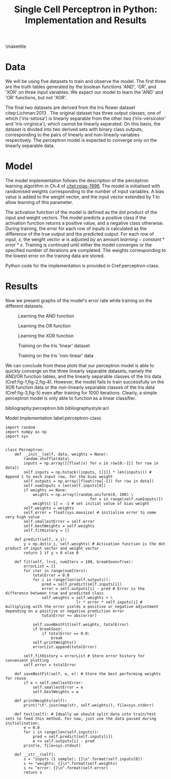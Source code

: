#+TEMPLATE: ACL
#+key: acl
#+group: manuscript
#+contributor: Irfan S <irfans2@illinois.edu>
#+default-filename: draft.org

#+TITLE: Single Cell Perceptron in Python: Implementation and Results

#+latex_class: article-no-defaults
#+OPTIONS: |:nil toc:nil author:nil
#+latex_class_options: [11pt,a4paper]
#+latex_header: \usepackage[utf8]{inputenc}
#+latex_header: \usepackage[hyperref]{acl2017}
#+latex_header: \usepackage{times}
#+latex_header: \usepackage{minted}
#+latex_header: \usepackage{float}
#+latex_header: \usepackage{latexsym}
#+latex_header: \usepackage{graphicx}
#+latex_header: \usepackage{url}
#+latex_header: \usepackage{cleveref}
#+latex_header: \aclfinalcopy
#+latex_header: \author{Irfan S \\ Dept. of Linguitics / UIUC \\ {\tt irfans2@illinois.edu}}

#+latex_header: \newcommand\BibTeX{B{\sc ib}\TeX}
#+EXPORT_EXCLUDE_TAGS: noexport
#+DRAWERS: NOTES

\maketitle

* Data
We will be using five datasets to train and observe the model. The first three are the truth tables generated by the boolean functions 'AND', 'OR', and 'XOR' on three input variables. We expect our model to learn the 'AND' and 'OR' functions, but not 'XOR'.

The final two datasets are derived from the Iris flower dataset citep:Lichman:2013 . The original dataset has three output classes, one of which ('iris-setosa') is linearly separable from the other two ('iris-versicolor' and 'iris-virginica'), which cannot be linearly separated. On this basis, the dataset is divided into two derived sets with binary class outputs, corresponding to the pairs of linearly and non-linearly variables respectively. The perceptron model is expected to converge only on the linearly separable data.


#+name: and-data
| 0 | 0 | 0 | 0 |
| 0 | 0 | 1 | 0 |
| 0 | 1 | 0 | 0 |
| 0 | 1 | 1 | 0 |
| 1 | 0 | 0 | 0 |
| 1 | 0 | 1 | 0 |
| 1 | 1 | 0 | 0 |
| 1 | 1 | 1 | 1 |


#+name: or-data
| 0 | 0 | 0 | 0 |
| 0 | 0 | 1 | 1 |
| 0 | 1 | 0 | 1 |
| 0 | 1 | 1 | 1 |
| 1 | 0 | 0 | 1 |
| 1 | 0 | 1 | 1 |
| 1 | 1 | 0 | 1 |
| 1 | 1 | 1 | 1 |

#+name: xor-data
| 0 | 0 | 0 | 0 |
| 0 | 0 | 1 | 1 |
| 0 | 1 | 0 | 1 |
| 0 | 1 | 1 | 0 |
| 1 | 0 | 0 | 1 |
| 1 | 0 | 1 | 0 |
| 1 | 1 | 0 | 0 |
| 1 | 1 | 1 | 0 |


#+name: iris-linear
#+BEGIN_SRC python :results value table :exports none
with open("iris.csv") as f:
    data = f.read().split('\n')
    data = [row.split(',') for row in data]
for row in data:
    if row[-1] == "Iris-setosa":
        row[-1] = '1'
    else:
        row[-1] = '0'
    # print("|", "|".join(row), "|")

with open("iris-linear.tsv", 'w') as f:
    print("\n".join(["\t".join(row) for row in data]), file=f, end='')

return data
#+END_SRC

#+RESULTS: iris-linear
| 5.1 | 3.5 | 1.4 | 0.2 | 1 |
| 4.9 | 3.0 | 1.4 | 0.2 | 1 |
| 4.7 | 3.2 | 1.3 | 0.2 | 1 |
| 4.6 | 3.1 | 1.5 | 0.2 | 1 |
| 5.0 | 3.6 | 1.4 | 0.2 | 1 |
| 5.4 | 3.9 | 1.7 | 0.4 | 1 |
| 4.6 | 3.4 | 1.4 | 0.3 | 1 |
| 5.0 | 3.4 | 1.5 | 0.2 | 1 |
| 4.4 | 2.9 | 1.4 | 0.2 | 1 |
| 4.9 | 3.1 | 1.5 | 0.1 | 1 |
| 5.4 | 3.7 | 1.5 | 0.2 | 1 |
| 4.8 | 3.4 | 1.6 | 0.2 | 1 |
| 4.8 | 3.0 | 1.4 | 0.1 | 1 |
| 4.3 | 3.0 | 1.1 | 0.1 | 1 |
| 5.8 | 4.0 | 1.2 | 0.2 | 1 |
| 5.7 | 4.4 | 1.5 | 0.4 | 1 |
| 5.4 | 3.9 | 1.3 | 0.4 | 1 |
| 5.1 | 3.5 | 1.4 | 0.3 | 1 |
| 5.7 | 3.8 | 1.7 | 0.3 | 1 |
| 5.1 | 3.8 | 1.5 | 0.3 | 1 |
| 5.4 | 3.4 | 1.7 | 0.2 | 1 |
| 5.1 | 3.7 | 1.5 | 0.4 | 1 |
| 4.6 | 3.6 | 1.0 | 0.2 | 1 |
| 5.1 | 3.3 | 1.7 | 0.5 | 1 |
| 4.8 | 3.4 | 1.9 | 0.2 | 1 |
| 5.0 | 3.0 | 1.6 | 0.2 | 1 |
| 5.0 | 3.4 | 1.6 | 0.4 | 1 |
| 5.2 | 3.5 | 1.5 | 0.2 | 1 |
| 5.2 | 3.4 | 1.4 | 0.2 | 1 |
| 4.7 | 3.2 | 1.6 | 0.2 | 1 |
| 4.8 | 3.1 | 1.6 | 0.2 | 1 |
| 5.4 | 3.4 | 1.5 | 0.4 | 1 |
| 5.2 | 4.1 | 1.5 | 0.1 | 1 |
| 5.5 | 4.2 | 1.4 | 0.2 | 1 |
| 4.9 | 3.1 | 1.5 | 0.1 | 1 |
| 5.0 | 3.2 | 1.2 | 0.2 | 1 |
| 5.5 | 3.5 | 1.3 | 0.2 | 1 |
| 4.9 | 3.1 | 1.5 | 0.1 | 1 |
| 4.4 | 3.0 | 1.3 | 0.2 | 1 |
| 5.1 | 3.4 | 1.5 | 0.2 | 1 |
| 5.0 | 3.5 | 1.3 | 0.3 | 1 |
| 4.5 | 2.3 | 1.3 | 0.3 | 1 |
| 4.4 | 3.2 | 1.3 | 0.2 | 1 |
| 5.0 | 3.5 | 1.6 | 0.6 | 1 |
| 5.1 | 3.8 | 1.9 | 0.4 | 1 |
| 4.8 | 3.0 | 1.4 | 0.3 | 1 |
| 5.1 | 3.8 | 1.6 | 0.2 | 1 |
| 4.6 | 3.2 | 1.4 | 0.2 | 1 |
| 5.3 | 3.7 | 1.5 | 0.2 | 1 |
| 5.0 | 3.3 | 1.4 | 0.2 | 1 |
| 7.0 | 3.2 | 4.7 | 1.4 | 0 |
| 6.4 | 3.2 | 4.5 | 1.5 | 0 |
| 6.9 | 3.1 | 4.9 | 1.5 | 0 |
| 5.5 | 2.3 | 4.0 | 1.3 | 0 |
| 6.5 | 2.8 | 4.6 | 1.5 | 0 |
| 5.7 | 2.8 | 4.5 | 1.3 | 0 |
| 6.3 | 3.3 | 4.7 | 1.6 | 0 |
| 4.9 | 2.4 | 3.3 | 1.0 | 0 |
| 6.6 | 2.9 | 4.6 | 1.3 | 0 |
| 5.2 | 2.7 | 3.9 | 1.4 | 0 |
| 5.0 | 2.0 | 3.5 | 1.0 | 0 |
| 5.9 | 3.0 | 4.2 | 1.5 | 0 |
| 6.0 | 2.2 | 4.0 | 1.0 | 0 |
| 6.1 | 2.9 | 4.7 | 1.4 | 0 |
| 5.6 | 2.9 | 3.6 | 1.3 | 0 |
| 6.7 | 3.1 | 4.4 | 1.4 | 0 |
| 5.6 | 3.0 | 4.5 | 1.5 | 0 |
| 5.8 | 2.7 | 4.1 | 1.0 | 0 |
| 6.2 | 2.2 | 4.5 | 1.5 | 0 |
| 5.6 | 2.5 | 3.9 | 1.1 | 0 |
| 5.9 | 3.2 | 4.8 | 1.8 | 0 |
| 6.1 | 2.8 | 4.0 | 1.3 | 0 |
| 6.3 | 2.5 | 4.9 | 1.5 | 0 |
| 6.1 | 2.8 | 4.7 | 1.2 | 0 |
| 6.4 | 2.9 | 4.3 | 1.3 | 0 |
| 6.6 | 3.0 | 4.4 | 1.4 | 0 |
| 6.8 | 2.8 | 4.8 | 1.4 | 0 |
| 6.7 | 3.0 | 5.0 | 1.7 | 0 |
| 6.0 | 2.9 | 4.5 | 1.5 | 0 |
| 5.7 | 2.6 | 3.5 | 1.0 | 0 |
| 5.5 | 2.4 | 3.8 | 1.1 | 0 |
| 5.5 | 2.4 | 3.7 | 1.0 | 0 |
| 5.8 | 2.7 | 3.9 | 1.2 | 0 |
| 6.0 | 2.7 | 5.1 | 1.6 | 0 |
| 5.4 | 3.0 | 4.5 | 1.5 | 0 |
| 6.0 | 3.4 | 4.5 | 1.6 | 0 |
| 6.7 | 3.1 | 4.7 | 1.5 | 0 |
| 6.3 | 2.3 | 4.4 | 1.3 | 0 |
| 5.6 | 3.0 | 4.1 | 1.3 | 0 |
| 5.5 | 2.5 | 4.0 | 1.3 | 0 |
| 5.5 | 2.6 | 4.4 | 1.2 | 0 |
| 6.1 | 3.0 | 4.6 | 1.4 | 0 |
| 5.8 | 2.6 | 4.0 | 1.2 | 0 |
| 5.0 | 2.3 | 3.3 | 1.0 | 0 |
| 5.6 | 2.7 | 4.2 | 1.3 | 0 |
| 5.7 | 3.0 | 4.2 | 1.2 | 0 |
| 5.7 | 2.9 | 4.2 | 1.3 | 0 |
| 6.2 | 2.9 | 4.3 | 1.3 | 0 |
| 5.1 | 2.5 | 3.0 | 1.1 | 0 |
| 5.7 | 2.8 | 4.1 | 1.3 | 0 |
| 6.3 | 3.3 | 6.0 | 2.5 | 0 |
| 5.8 | 2.7 | 5.1 | 1.9 | 0 |
| 7.1 | 3.0 | 5.9 | 2.1 | 0 |
| 6.3 | 2.9 | 5.6 | 1.8 | 0 |
| 6.5 | 3.0 | 5.8 | 2.2 | 0 |
| 7.6 | 3.0 | 6.6 | 2.1 | 0 |
| 4.9 | 2.5 | 4.5 | 1.7 | 0 |
| 7.3 | 2.9 | 6.3 | 1.8 | 0 |
| 6.7 | 2.5 | 5.8 | 1.8 | 0 |
| 7.2 | 3.6 | 6.1 | 2.5 | 0 |
| 6.5 | 3.2 | 5.1 | 2.0 | 0 |
| 6.4 | 2.7 | 5.3 | 1.9 | 0 |
| 6.8 | 3.0 | 5.5 | 2.1 | 0 |
| 5.7 | 2.5 | 5.0 | 2.0 | 0 |
| 5.8 | 2.8 | 5.1 | 2.4 | 0 |
| 6.4 | 3.2 | 5.3 | 2.3 | 0 |
| 6.5 | 3.0 | 5.5 | 1.8 | 0 |
| 7.7 | 3.8 | 6.7 | 2.2 | 0 |
| 7.7 | 2.6 | 6.9 | 2.3 | 0 |
| 6.0 | 2.2 | 5.0 | 1.5 | 0 |
| 6.9 | 3.2 | 5.7 | 2.3 | 0 |
| 5.6 | 2.8 | 4.9 | 2.0 | 0 |
| 7.7 | 2.8 | 6.7 | 2.0 | 0 |
| 6.3 | 2.7 | 4.9 | 1.8 | 0 |
| 6.7 | 3.3 | 5.7 | 2.1 | 0 |
| 7.2 | 3.2 | 6.0 | 1.8 | 0 |
| 6.2 | 2.8 | 4.8 | 1.8 | 0 |
| 6.1 | 3.0 | 4.9 | 1.8 | 0 |
| 6.4 | 2.8 | 5.6 | 2.1 | 0 |
| 7.2 | 3.0 | 5.8 | 1.6 | 0 |
| 7.4 | 2.8 | 6.1 | 1.9 | 0 |
| 7.9 | 3.8 | 6.4 | 2.0 | 0 |
| 6.4 | 2.8 | 5.6 | 2.2 | 0 |
| 6.3 | 2.8 | 5.1 | 1.5 | 0 |
| 6.1 | 2.6 | 5.6 | 1.4 | 0 |
| 7.7 | 3.0 | 6.1 | 2.3 | 0 |
| 6.3 | 3.4 | 5.6 | 2.4 | 0 |
| 6.4 | 3.1 | 5.5 | 1.8 | 0 |
| 6.0 | 3.0 | 4.8 | 1.8 | 0 |
| 6.9 | 3.1 | 5.4 | 2.1 | 0 |
| 6.7 | 3.1 | 5.6 | 2.4 | 0 |
| 6.9 | 3.1 | 5.1 | 2.3 | 0 |
| 5.8 | 2.7 | 5.1 | 1.9 | 0 |
| 6.8 | 3.2 | 5.9 | 2.3 | 0 |
| 6.7 | 3.3 | 5.7 | 2.5 | 0 |
| 6.7 | 3.0 | 5.2 | 2.3 | 0 |
| 6.3 | 2.5 | 5.0 | 1.9 | 0 |
| 6.5 | 3.0 | 5.2 | 2.0 | 0 |
| 6.2 | 3.4 | 5.4 | 2.3 | 0 |
| 5.9 | 3.0 | 5.1 | 1.8 | 0 |

#+name: iris-nonlinear
#+BEGIN_SRC python :results value table :exports none
with open("iris.csv") as f:
    data = f.read().split('\n')
    data = [row.split(',') for row in data]
for row in data:
    if row[-1] == "Iris-virginica":
        row[-1] = '1'
    else:
        row[-1] = '0'
#     print("|", "|".join(row), "|")
return data
#+END_SRC

#+RESULTS: iris-nonlinear
| 5.1 | 3.5 | 1.4 | 0.2 | 0 |
| 4.9 | 3.0 | 1.4 | 0.2 | 0 |
| 4.7 | 3.2 | 1.3 | 0.2 | 0 |
| 4.6 | 3.1 | 1.5 | 0.2 | 0 |
| 5.0 | 3.6 | 1.4 | 0.2 | 0 |
| 5.4 | 3.9 | 1.7 | 0.4 | 0 |
| 4.6 | 3.4 | 1.4 | 0.3 | 0 |
| 5.0 | 3.4 | 1.5 | 0.2 | 0 |
| 4.4 | 2.9 | 1.4 | 0.2 | 0 |
| 4.9 | 3.1 | 1.5 | 0.1 | 0 |
| 5.4 | 3.7 | 1.5 | 0.2 | 0 |
| 4.8 | 3.4 | 1.6 | 0.2 | 0 |
| 4.8 | 3.0 | 1.4 | 0.1 | 0 |
| 4.3 | 3.0 | 1.1 | 0.1 | 0 |
| 5.8 | 4.0 | 1.2 | 0.2 | 0 |
| 5.7 | 4.4 | 1.5 | 0.4 | 0 |
| 5.4 | 3.9 | 1.3 | 0.4 | 0 |
| 5.1 | 3.5 | 1.4 | 0.3 | 0 |
| 5.7 | 3.8 | 1.7 | 0.3 | 0 |
| 5.1 | 3.8 | 1.5 | 0.3 | 0 |
| 5.4 | 3.4 | 1.7 | 0.2 | 0 |
| 5.1 | 3.7 | 1.5 | 0.4 | 0 |
| 4.6 | 3.6 | 1.0 | 0.2 | 0 |
| 5.1 | 3.3 | 1.7 | 0.5 | 0 |
| 4.8 | 3.4 | 1.9 | 0.2 | 0 |
| 5.0 | 3.0 | 1.6 | 0.2 | 0 |
| 5.0 | 3.4 | 1.6 | 0.4 | 0 |
| 5.2 | 3.5 | 1.5 | 0.2 | 0 |
| 5.2 | 3.4 | 1.4 | 0.2 | 0 |
| 4.7 | 3.2 | 1.6 | 0.2 | 0 |
| 4.8 | 3.1 | 1.6 | 0.2 | 0 |
| 5.4 | 3.4 | 1.5 | 0.4 | 0 |
| 5.2 | 4.1 | 1.5 | 0.1 | 0 |
| 5.5 | 4.2 | 1.4 | 0.2 | 0 |
| 4.9 | 3.1 | 1.5 | 0.1 | 0 |
| 5.0 | 3.2 | 1.2 | 0.2 | 0 |
| 5.5 | 3.5 | 1.3 | 0.2 | 0 |
| 4.9 | 3.1 | 1.5 | 0.1 | 0 |
| 4.4 | 3.0 | 1.3 | 0.2 | 0 |
| 5.1 | 3.4 | 1.5 | 0.2 | 0 |
| 5.0 | 3.5 | 1.3 | 0.3 | 0 |
| 4.5 | 2.3 | 1.3 | 0.3 | 0 |
| 4.4 | 3.2 | 1.3 | 0.2 | 0 |
| 5.0 | 3.5 | 1.6 | 0.6 | 0 |
| 5.1 | 3.8 | 1.9 | 0.4 | 0 |
| 4.8 | 3.0 | 1.4 | 0.3 | 0 |
| 5.1 | 3.8 | 1.6 | 0.2 | 0 |
| 4.6 | 3.2 | 1.4 | 0.2 | 0 |
| 5.3 | 3.7 | 1.5 | 0.2 | 0 |
| 5.0 | 3.3 | 1.4 | 0.2 | 0 |
| 7.0 | 3.2 | 4.7 | 1.4 | 0 |
| 6.4 | 3.2 | 4.5 | 1.5 | 0 |
| 6.9 | 3.1 | 4.9 | 1.5 | 0 |
| 5.5 | 2.3 | 4.0 | 1.3 | 0 |
| 6.5 | 2.8 | 4.6 | 1.5 | 0 |
| 5.7 | 2.8 | 4.5 | 1.3 | 0 |
| 6.3 | 3.3 | 4.7 | 1.6 | 0 |
| 4.9 | 2.4 | 3.3 | 1.0 | 0 |
| 6.6 | 2.9 | 4.6 | 1.3 | 0 |
| 5.2 | 2.7 | 3.9 | 1.4 | 0 |
| 5.0 | 2.0 | 3.5 | 1.0 | 0 |
| 5.9 | 3.0 | 4.2 | 1.5 | 0 |
| 6.0 | 2.2 | 4.0 | 1.0 | 0 |
| 6.1 | 2.9 | 4.7 | 1.4 | 0 |
| 5.6 | 2.9 | 3.6 | 1.3 | 0 |
| 6.7 | 3.1 | 4.4 | 1.4 | 0 |
| 5.6 | 3.0 | 4.5 | 1.5 | 0 |
| 5.8 | 2.7 | 4.1 | 1.0 | 0 |
| 6.2 | 2.2 | 4.5 | 1.5 | 0 |
| 5.6 | 2.5 | 3.9 | 1.1 | 0 |
| 5.9 | 3.2 | 4.8 | 1.8 | 0 |
| 6.1 | 2.8 | 4.0 | 1.3 | 0 |
| 6.3 | 2.5 | 4.9 | 1.5 | 0 |
| 6.1 | 2.8 | 4.7 | 1.2 | 0 |
| 6.4 | 2.9 | 4.3 | 1.3 | 0 |
| 6.6 | 3.0 | 4.4 | 1.4 | 0 |
| 6.8 | 2.8 | 4.8 | 1.4 | 0 |
| 6.7 | 3.0 | 5.0 | 1.7 | 0 |
| 6.0 | 2.9 | 4.5 | 1.5 | 0 |
| 5.7 | 2.6 | 3.5 | 1.0 | 0 |
| 5.5 | 2.4 | 3.8 | 1.1 | 0 |
| 5.5 | 2.4 | 3.7 | 1.0 | 0 |
| 5.8 | 2.7 | 3.9 | 1.2 | 0 |
| 6.0 | 2.7 | 5.1 | 1.6 | 0 |
| 5.4 | 3.0 | 4.5 | 1.5 | 0 |
| 6.0 | 3.4 | 4.5 | 1.6 | 0 |
| 6.7 | 3.1 | 4.7 | 1.5 | 0 |
| 6.3 | 2.3 | 4.4 | 1.3 | 0 |
| 5.6 | 3.0 | 4.1 | 1.3 | 0 |
| 5.5 | 2.5 | 4.0 | 1.3 | 0 |
| 5.5 | 2.6 | 4.4 | 1.2 | 0 |
| 6.1 | 3.0 | 4.6 | 1.4 | 0 |
| 5.8 | 2.6 | 4.0 | 1.2 | 0 |
| 5.0 | 2.3 | 3.3 | 1.0 | 0 |
| 5.6 | 2.7 | 4.2 | 1.3 | 0 |
| 5.7 | 3.0 | 4.2 | 1.2 | 0 |
| 5.7 | 2.9 | 4.2 | 1.3 | 0 |
| 6.2 | 2.9 | 4.3 | 1.3 | 0 |
| 5.1 | 2.5 | 3.0 | 1.1 | 0 |
| 5.7 | 2.8 | 4.1 | 1.3 | 0 |
| 6.3 | 3.3 | 6.0 | 2.5 | 1 |
| 5.8 | 2.7 | 5.1 | 1.9 | 1 |
| 7.1 | 3.0 | 5.9 | 2.1 | 1 |
| 6.3 | 2.9 | 5.6 | 1.8 | 1 |
| 6.5 | 3.0 | 5.8 | 2.2 | 1 |
| 7.6 | 3.0 | 6.6 | 2.1 | 1 |
| 4.9 | 2.5 | 4.5 | 1.7 | 1 |
| 7.3 | 2.9 | 6.3 | 1.8 | 1 |
| 6.7 | 2.5 | 5.8 | 1.8 | 1 |
| 7.2 | 3.6 | 6.1 | 2.5 | 1 |
| 6.5 | 3.2 | 5.1 | 2.0 | 1 |
| 6.4 | 2.7 | 5.3 | 1.9 | 1 |
| 6.8 | 3.0 | 5.5 | 2.1 | 1 |
| 5.7 | 2.5 | 5.0 | 2.0 | 1 |
| 5.8 | 2.8 | 5.1 | 2.4 | 1 |
| 6.4 | 3.2 | 5.3 | 2.3 | 1 |
| 6.5 | 3.0 | 5.5 | 1.8 | 1 |
| 7.7 | 3.8 | 6.7 | 2.2 | 1 |
| 7.7 | 2.6 | 6.9 | 2.3 | 1 |
| 6.0 | 2.2 | 5.0 | 1.5 | 1 |
| 6.9 | 3.2 | 5.7 | 2.3 | 1 |
| 5.6 | 2.8 | 4.9 | 2.0 | 1 |
| 7.7 | 2.8 | 6.7 | 2.0 | 1 |
| 6.3 | 2.7 | 4.9 | 1.8 | 1 |
| 6.7 | 3.3 | 5.7 | 2.1 | 1 |
| 7.2 | 3.2 | 6.0 | 1.8 | 1 |
| 6.2 | 2.8 | 4.8 | 1.8 | 1 |
| 6.1 | 3.0 | 4.9 | 1.8 | 1 |
| 6.4 | 2.8 | 5.6 | 2.1 | 1 |
| 7.2 | 3.0 | 5.8 | 1.6 | 1 |
| 7.4 | 2.8 | 6.1 | 1.9 | 1 |
| 7.9 | 3.8 | 6.4 | 2.0 | 1 |
| 6.4 | 2.8 | 5.6 | 2.2 | 1 |
| 6.3 | 2.8 | 5.1 | 1.5 | 1 |
| 6.1 | 2.6 | 5.6 | 1.4 | 1 |
| 7.7 | 3.0 | 6.1 | 2.3 | 1 |
| 6.3 | 3.4 | 5.6 | 2.4 | 1 |
| 6.4 | 3.1 | 5.5 | 1.8 | 1 |
| 6.0 | 3.0 | 4.8 | 1.8 | 1 |
| 6.9 | 3.1 | 5.4 | 2.1 | 1 |
| 6.7 | 3.1 | 5.6 | 2.4 | 1 |
| 6.9 | 3.1 | 5.1 | 2.3 | 1 |
| 5.8 | 2.7 | 5.1 | 1.9 | 1 |
| 6.8 | 3.2 | 5.9 | 2.3 | 1 |
| 6.7 | 3.3 | 5.7 | 2.5 | 1 |
| 6.7 | 3.0 | 5.2 | 2.3 | 1 |
| 6.3 | 2.5 | 5.0 | 1.9 | 1 |
| 6.5 | 3.0 | 5.2 | 2.0 | 1 |
| 6.2 | 3.4 | 5.4 | 2.3 | 1 |
| 5.9 | 3.0 | 5.1 | 1.8 | 1 |


* Model
The model implementation follows the description of the perceptron learning algorithm in Ch.4 of [[citet:rojas-1996]]. The model is initialised with randomised weights corresponding to the number of input variables. A bias value is added to the weight vector, and the input vector extended by 1 to allow learning of this parameter.

The activation function of the model is defined as the dot product of the input and weight vectors. The model predicts a positive class if the activation function returns a positive value, and a negative class otherwise. During training, the error for each row of inputs is calculated as the difference of the true output and the predicted output. For each row of input, \(x\), the weight vector \(w\) is adjusted by an amount \(learning-constant * error * x\). Training is continued until either the model converges or the specified number of iterations are completed. The weights corresponding to the lowest error on the training data are stored.

Python code for the implementation is provided in Cref:perceptron-class.

* Results

Now we present graphs of the model's error rate while training on the different datasets.

#+name: plot-and
#+BEGIN_SRC ipython :results raw :ob-ipython-results image/png :exports results :var data = and-data
import numpy as np
import sys
from perceptron import Perceptron
from matplotlib import pyplot as plt


%matplotlib inline

model = Perceptron(data)
model.fit(lr = 0.5, numIters = 1000)
plt.plot(model.fitHistory)
plt.xlabel("Iterations")
plt.ylabel("Error")
print('#+NAME: fig-1')
print('#+CAPTION: Learning the AND function', end='')
#+END_SRC

#+RESULTS: plot-and
#+NAME: fig-1
#+CAPTION: Learning the AND function
[[file:ipython-inline-images/ob-ipython-8d732c9879226ae9c7e4c80e161e8764.png]]


#+name: plot-or
#+BEGIN_SRC ipython :results raw :ob-ipython-results image/png :exports results :var data = or-data
import numpy as np
import sys
from perceptron import Perceptron
from matplotlib import pyplot as plt


%matplotlib inline

model = Perceptron(data)
model.fit(lr = .5, numIters = 1000)
plt.plot(model.fitHistory)
plt.xlabel("Iterations")
plt.ylabel("Error")
print('#+NAME: fig-2')
print('#+CAPTION: Learning the OR function', end='')
#+END_SRC

#+RESULTS: plot-or
#+NAME: fig-2
#+CAPTION: Learning the OR function
[[file:ipython-inline-images/ob-ipython-6b49594bc3f281d46f9563e9d2bd8c58.png]]


#+name: plot-xor
#+BEGIN_SRC ipython :results raw :ob-ipython-results image/png :exports results :var data = xor-data
import numpy as np
import sys
from perceptron import Perceptron
from matplotlib import pyplot as plt


%matplotlib inline

model = Perceptron(data)
model.fit(lr = 0.5, numIters = 1000)
plt.plot(model.fitHistory)
plt.xlabel("Iterations")
plt.ylabel("Error")
print('#+NAME: fig-3')
print('#+CAPTION: Learning the XOR function', end='')
#+END_SRC

#+RESULTS: plot-xor
#+NAME: fig-3
#+CAPTION: Learning the XOR function
[[file:ipython-inline-images/ob-ipython-399086004ebd7aaba2f750d7d4a0be86.png]]


#+name: plot-iris-linear
#+BEGIN_SRC ipython :results raw :ob-ipython-results image/png :exports results :var data = iris-linear
import numpy as np
import sys
from perceptron import Perceptron
from matplotlib import pyplot as plt


%matplotlib inline

model = Perceptron(data)
model.fit(lr = 0.01, numIters = 1000)
plt.plot(model.fitHistory)
plt.xlabel("Iterations")
plt.ylabel("Error")
print('#+NAME: fig-4')
print("#+CAPTION: Training on the Iris 'linear' dataset", end='')
#+END_SRC

#+RESULTS: plot-iris-linear
#+NAME: fig-4
#+CAPTION: Training on the Iris 'linear' dataset
[[file:ipython-inline-images/ob-ipython-4651108eb17349d8601089953e8ef051.png]]


#+name: plot-iris-non-linear
#+BEGIN_SRC ipython :results raw :ob-ipython-results image/png :exports results :var data = iris-nonlinear
import numpy as np
import sys
from perceptron import Perceptron
from matplotlib import pyplot as plt


%matplotlib inline

model = Perceptron(data)
model.fit(lr = 0.01, numIters = 1000)
plt.plot(model.fitHistory)
plt.xlabel("Iterations")
plt.ylabel("Error")
print('#+NAME: fig-5')
print("#+CAPTION: Training on the Iris 'non-linear' data", end='')
#+END_SRC

#+RESULTS: plot-iris-non-linear
#+NAME: fig-5
#+CAPTION: Training on the Iris 'non-linear' data
[[file:ipython-inline-images/ob-ipython-b07496e3f8b25a52a30e255ac7cff196.png]]


We can conclude from these plots that our perceptron model is able to quickly converge on the three linearly separable datasets, namely the AND/OR function tables, and the linearly separable classes of the Iris data (Cref:fig-1,fig-2,fig-4). However, the model fails to train successfully on the XOR function data or the non-linearly separable classes of the Iris data (Cref:fig-3,fig-5) even after training for 1000 iterations. Clearly, a simple perceptron model is only able to function as a linear classifier.

bibliography:perceptron.bib
bibliographystyle:acl

\newpage
\appendix

#+caption: Model Implementation label:perceptron-class
#+BEGIN_SRC ipython :results silent :exports code :tangle perceptron.py
import random
import numpy as np
import sys


class Perceptron:
    def __init__(self, data, weights = None):
        random.shuffle(data)
        inputs = np.array([[float(x) for x in row[0:-1]] for row in data])
        self.inputs = np.hstack((inputs, [[1]] * len(inputs))) # Append 1 to each input row, for the bias weight
        self.outputs = np.array([float(row[-1]) for row in data])
        self.numInputs = len(self.inputs[0])
        if weights == None:
            weights = np.array([random.uniform(0, 100) \
                                     for x in range(self.numInputs)])
            weights[-1] = -1 # set initial value of bias weight
        self.weights = weights
        self.error = float(sys.maxsize) # initialise error to some very high value
        self.smallestError = self.error
        self.bestWeights = self.weights
        self.fitHistory = []

    def predict(self, x_i):
        y = np.dot(x_i, self.weights) # Activation function is the dot product of input vector and weight vector
        return 1 if y > 0 else 0

    def fit(self, lr=1, numIters = 100, breakSoon=True):
        errorList = []
        for iter in range(numIters):
            totalError = 0.0
            for i in range(len(self.outputs)):
                pred = self.predict(self.inputs[i])
                error = self.outputs[i] - pred # Error is the difference between true and predicted class
                self.weights = self.weights + \
                               lr * error * self.inputs[i] # multiplying with the error yields a positive or negative adjustment depending on a positive or negative prediction error
                totalError += abs(error)
            
            self.saveBestFit(self.weights, totalError)
            if breakSoon:
                if totalError == 0.0:
                    break
            self.printWeights()
            errorList.append(totalError)

        self.fitHistory = errorList # Store error history for convenient plotting
        self.error = totalError
        
    def saveBestFit(self, w, e): # Store the best performing weights for reuse
        if e < self.smallestError:
            self.smallestError = e
            self.bestWeights = w

    def printWeights(self):
        print("\t".join(map(str, self.weights)), file=sys.stderr)

    def test(self): # Ideally we should split data into train/test sets to feed this method. For now, just use the data passed during initialisation.
        e = 0.0
        for i in range(len(self.inputs)):
            pred = self.predict(self.inputs[i])
            e += self.outputs[i] - pred
        print(e, file=sys.stdout)
        
    def __str__(self):
        s = "inputs (1 sample): {}\n".format(self.inputs[0])
        s += "weights: {}\n".format(self.weights)
        s += "error: {}\n".format(self.error)
        return s
#+END_SRC

#+name: train-script
#+BEGIN_SRC python :results silent :exports none :tangle train.py
import sys
from perceptron import Perceptron

if __name__ == "__main__":
    iters = int(sys.argv[1])
    lr = float(sys.argv[2])
    with open(sys.argv[3]) as f:
        data = f.read().split('\n')
        data = [row.split('\t') for row in data]
    model = Perceptron(data)

    model.fit(lr, iters, True)
    print("\t".join(map(str, model.bestWeights)), file=sys.stdout)
#+END_SRC

#+name: test-script
#+BEGIN_SRC python :results silent :exports none :tangle test.py
import sys
from perceptron import Perceptron

if __name__ == "__main__":
    with open(sys.argv[1]) as f:
        data = f.read().split('\n')
        data = [row.split('\t') for row in data]
    weights = sys.argv[2:]
    weights = [float(weight) for weight in weights]
    model = Perceptron(data, weights)
    model.test()
#+END_SRC
